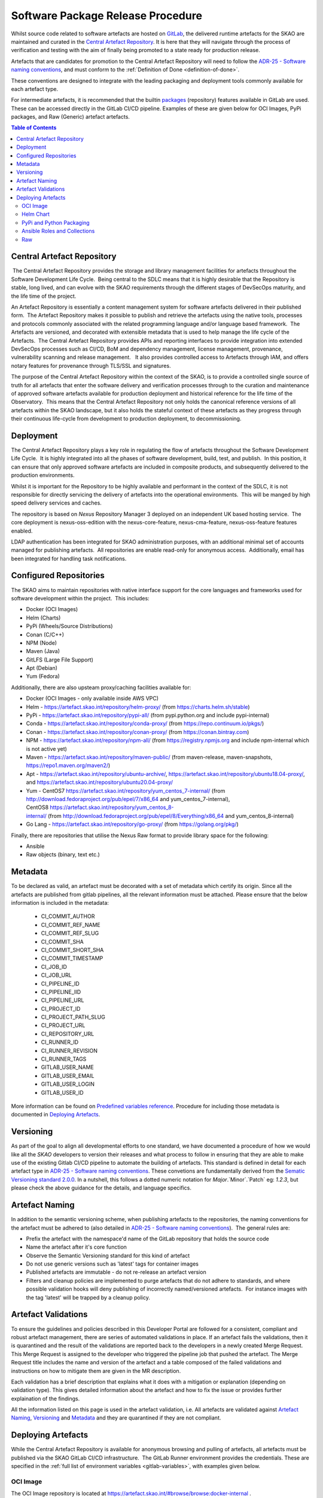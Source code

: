 .. _Semver: https://semver.org
.. _Helm Chart Repository: https://artefact.skao.int/#browse/browse:helm-internal
.. _SKAMPI: https://gitlab.com/ska-telescope/ska-skampi

**********************************
Software Package Release Procedure
**********************************

Whilst source code related to software artefacts are hosted on `GitLab <https://gitlab.com/ska-telescope>`_, the delivered runtime artefacts for the SKAO are maintained and curated in the `Central Artefact Repository <https://artefact.skao.int>`_.  It is here that they will navigate through the process of verification and testing with the aim of finally being promoted to a state ready for production release.

Artefacts that are candidates for promotion to the Central Artefact Repository will need to follow the
`ADR-25 - Software naming conventions <https://confluence.skatelescope.org/display/SWSI/ADR-25+General+software+naming+convention>`_, and must conform to the :ref:`Definition of Done <definition-of-done>`.

These conventions are designed to integrate with the leading packaging and deployment tools commonly available for each artefact type.

For intermediate artefacts, it is recommended that the builtin `packages <https://docs.gitlab.com/ee/user/packages/>`_ (repository) features available in GitLab are used.  These can be accessed directly in the GitLab CI/CD pipeline.  Examples of these are given below for OCI Images, PyPi packages, and Raw (Generic) artefact artefacts.


.. contents:: Table of Contents
    :depth: 2
    :local:



Central Artefact Repository
===========================

 The Central Artefact Repository provides the storage and library management facilities for artefacts throughout the Software Development Life Cycle.  Being central to the SDLC means that it is highly desirable that the Repository is stable, long lived, and can evolve with the SKAO requirements through the different stages of DevSecOps maturity, and the life time of the project.

An Artefact Repository is essentially a content management system for software artefacts delivered in their published form.  The Artefact Repository makes it possible to publish and retrieve the artefacts using the native tools, processes and protocols commonly associated with the related programming language and/or language based framework.  The Artefacts are versioned, and decorated with extensible metadata that is used to help manage the life cycle of the Artefacts.  The Central Artefact Repository provides APIs and reporting interfaces to provide integration into extended DevSecOps processes such as CI/CD, BoM and dependency management, license management, provenance, vulnerability scanning and release management.   It also provides controlled access to Artefacts through IAM, and offers notary features for provenance through TLS/SSL and signatures.

The purpose of the Central Artefact Repository within the context of the SKAO, is to provide a controlled single source of truth for all artefacts that enter the software delivery and verification processes through to the curation and maintenance of approved software artefacts available for production deployment and historical reference for the life time of the Observatory.  This means that the Central Artefact Repository not only holds the canonical reference versions of all artefacts within the SKAO landscape, but it also holds the stateful context of these artefacts as they progress through their continuous life-cycle from development to production deployment, to decommissioning.  


Deployment
==========

The Central Artefact Repository plays a key role in regulating the flow of artefacts throughout the Software Development Life Cycle.  It is highly integrated into all the phases of software development, build, test, and publish.  In this position, it can ensure that only approved software artefacts are included in composite products, and subsequently delivered to the production environments.

Whilst it is important for the Repository to be highly available and performant in the context of the SDLC, it is not responsible for directly servicing the delivery of artefacts into the operational environments.  This will be manged by high speed delivery services and caches.

The repository is based on *Nexus* Repository Manager 3 deployed on an independent UK based hosting service.  The core deployment is nexus-oss-edition with the nexus-core-feature, nexus-cma-feature, nexus-oss-feature features enabled. 

LDAP authentication has been integrated for SKAO administration purposes, with an additional minimal set of accounts managed for publishing artefacts.  All repositories are enable read-only for anonymous access.  Additionally, email has been integrated for handling task notifications.


Configured Repositories
=======================

The SKAO aims to maintain repositories with native interface support for the core languages and frameworks used for software development within the project.  This includes:

* Docker (OCI Images)
* Helm (Charts)
* PyPi (Wheels/Source Distributions)
* Conan (C/C++)
* NPM (Node)
* Maven (Java)
* GitLFS (Large File Support)
* Apt (Debian)
* Yum (Fedora)


Additionally, there are also upsteam proxy/caching facilities available for:

* Docker (OCI Images - only available inside AWS VPC)
* Helm - https://artefact.skao.int/repository/helm-proxy/ (from https://charts.helm.sh/stable)
* PyPi - https://artefact.skao.int/repository/pypi-all/ (from pypi.python.org and include pypi-internal)
* Conda - https://artefact.skao.int/repository/conda-proxy/ (from https://repo.continuum.io/pkgs/)
* Conan - https://artefact.skao.int/repository/conan-proxy/ (from https://conan.bintray.com)
* NPM - https://artefact.skao.int/repository/npm-all/ (from https://registry.npmjs.org and include npm-internal which is not active yet)
* Maven - https://artefact.skao.int/repository/maven-public/ (from maven-release, maven-snapshots, https://repo1.maven.org/maven2/)
* Apt - https://artefact.skao.int/repository/ubuntu-archive/, https://artefact.skao.int/repository/ubuntu18.04-proxy/, and https://artefact.skao.int/repository/ubuntu20.04-proxy/
* Yum - CentOS7 https://artefact.skao.int/repository/yum_centos_7-internal/ (from http://download.fedoraproject.org/pub/epel/7/x86_64 and yum_centos_7-internal), CentOS8 https://artefact.skao.int/repository/yum_centos_8-internal/ (from http://download.fedoraproject.org/pub/epel/8/Everything/x86_64 and yum_centos_8-internal)
* Go Lang - https://artefact.skao.int/repository/go-proxy/ (from https://golang.org/pkg/)


Finally, there are repositories that utilise the Nexus Raw format to provide library space for the following:

* Ansible
* Raw objects (binary, text etc.)

Metadata
========

To be declared as valid, an artefact must be decorated with a set of metadata which certify its origin. Since all the artefacts are published from gitlab pipelines, all the relevant information must be attached. Please ensure that the below information is included in the metadata:

 * CI_COMMIT_AUTHOR
 * CI_COMMIT_REF_NAME
 * CI_COMMIT_REF_SLUG
 * CI_COMMIT_SHA
 * CI_COMMIT_SHORT_SHA
 * CI_COMMIT_TIMESTAMP
 * CI_JOB_ID
 * CI_JOB_URL
 * CI_PIPELINE_ID
 * CI_PIPELINE_IID
 * CI_PIPELINE_URL
 * CI_PROJECT_ID
 * CI_PROJECT_PATH_SLUG
 * CI_PROJECT_URL
 * CI_REPOSITORY_URL
 * CI_RUNNER_ID
 * CI_RUNNER_REVISION
 * CI_RUNNER_TAGS
 * GITLAB_USER_NAME
 * GITLAB_USER_EMAIL
 * GITLAB_USER_LOGIN
 * GITLAB_USER_ID

More information can be found on `Predefined variables reference <https://docs.gitlab.com/ee/ci/variables/predefined_variables.html>`_.
Procedure for including those metadata is documented in `Deploying Artefacts`_.


Versioning
==========

As part of the goal to align all developmental efforts to one standard, we
have documented a procedure of how we would like all the *SKAO* developers to
version their releases and what process to follow in ensuring that they are
able to make use of the existing Gitlab CI/CD pipeline to automate the building
of artefacts. This standard is defined in detail for each artefact type in `ADR-25 - Software naming conventions <https://confluence.skatelescope.org/display/SWSI/ADR-25+General+software+naming+convention>`_.  These convetions are fundamentally derived from the `Sematic Versioning standard 2.0.0 <https://semver.org/>`_.  In a nutshell, this follows a dotted numeric notation for `Major`.`Minor`.`Patch` eg: `1.2.3`, but please check the above guidance for the details, and language specifics.

Artefact Naming
===============

In addition to the semantic versioning scheme, when publishing artefacts to the repositories, the naming  conventions for the artefact must be adhered to (also detailed in `ADR-25 - Software naming conventions <https://confluence.skatelescope.org/display/SWSI/ADR-25+General+software+naming+convention>`_).  The general rules are:

* Prefix the artefact with the namespace'd name of the GitLab repository that holds the source code
* Name the artefact after it's core function
* Observe the Semantic Versioning standard for this kind of artefact
* Do not use generic versions such as 'latest' tags for container images
* Published artefacts are immutable - do not re-release an artefact version
* Filters and cleanup policies are implemented to purge artefacts that do not adhere to standards, and where possible validation hooks will deny publishing of incorrectly named/versioned artefacts.  For instance images with the tag 'latest' will be trapped by a cleanup policy.


Artefact Validations
====================

To ensure the guidelines and policies described in this Developer Portal are followed for a consistent, compliant and robust artefact management, there are series of automated validations in place.
If an artefact fails the validations, then it is quarantined and the result of the validations are reported back to the developers in a newly created Merge Request.  This Merge Request is assigned to the developer who triggered the pipeline job that pushed the artefact.
The Merge Request title includes the name and version of the artefact and a table composed of the failed validations and instructions on how to mitigate them are given in the MR description.

Each validation has a brief description that explains what it does with a mitigation or explanation (depending on validation type).  This gives detailed information about the artefact and how to fix the issue or provides further explaination of the findings.

All the information listed on this page is used in the artefact validation, i.e. All artefacts are validated against `Artefact Naming`_, `Versioning`_ and `Metadata`_ and they are quarantined if they are not compliant.

Deploying Artefacts
===================

While the Central Artefact Repository is available for anonymous browsing and pulling of artefacts, all artefacts must be published via the SKAO GitLab CI/CD infrastructure.  The GitLab Runner environment provides the credentials.  These are specified in the :ref:`full list of environment variables <gitlab-variables>`, with examples given below.

OCI Image
---------

The OCI Image repository is located at https://artefact.skao.int/#browse/browse:docker-internal . 

Example: publish an OCI Image for the tango-cpp base image from ska-tango-images

.. code:: bash

  # checkout https://gitlab.com/ska-telescope/ska-tango-images
  # Build and tag the image for a fictitious version 9.3.4 repo-prefix=ska-tango-images core-function=tango-cpp
  docker build -t ${CAR_OCI_REGISTRY_HOST}/ska-tango-images/tango-cpp:9.3.4 .
  # login to the registry
  echo ${CAR_OCI_REGISTRY_PASSWORD} | docker login --username ${CAR_OCI_REGISTRY_USERNAME} --password-stdin ${CAR_OCI_REGISTRY_HOST}
  # Push the image
  docker push ${CAR_OCI_REGISTRY_HOST}/ska-tango-images/tango-cpp:9.3.4
  This image has been published at https://artefact.skao.int/#browse/browse:docker-internal:v2%2Fska-tango-images%2Ftango-cpp%2Ftags%2F9.3.4

For an OCI image to be valid, metadata must be included as `labels <https://docs.docker.com/engine/reference/builder/#label>`_. Only the OCI image with tagged commits, signifying a change in the version of OCI image, will be pushed to CAR. For this, the "build_push.yml" placed in the templates-repository may be included in your .gitlab-ci.yml file for ease of use.
The procedure for building and pushing to the repository is carried out by build_push.yml which can be taken from the gitlab templates-repository project in the following way:

.. code:: yaml

  # Ensure your .gitlab-ci.yml has "build" stage defined!
  include:
    - project: 'ska-telescope/templates-repository'
      file: 'gitlab-ci/includes/build_push.yml'

The variables used in the above job in templates repository are :

 * PROJECT: name of the OCI image; default: the folder name
 * DOCKER: the command used for operations on OCI image; default: docker
 * CAR_OCI_REGISTRY_HOST: the OCI registry; default: artefact.skao.int
 * DOCKER_BUILD_CONTEXT: the context of docker build; default: current directory
 * DOCKER_FILE_PATH: path of the dockerfile; default: path of the dockerfile of current directory
 * VERSION: version of the OCI image; default: the version in .release file
 * TAG: tag of the OCI image on OCI registry; default: version


Using the GitLab OCI Registry
"""""""""""""""""""""""""""""

The `GitLab OCI Registry <https://docs.gitlab.com/ee/user/packages/container_registry/index.html>`_ is a useful service for storing intermediate images, that are required between job steps within a pipeline or between pipelines (eg: where base images are used and subsequent pipeline triggers). The OCI images generated during development activities are with untagged commits. These images will be tagged with version generated from combination of current version in .release file appended by short commit hash and will be stored in Gitlab at https://gitlab.com/ska-telescope/<<repository-name>>/container_registry. The following is an example of interacting with a project specific repository:

.. code:: yaml

  build and publish oci image for development: # Executed on non-tagged commit for Gitlab
      stage: build
      image: $SKA_K8S_TOOLS_DEPLOY_IMAGE
      tags:
        - k8srunner
      before_script:
        - docker login -u $CI_REGISTRY_USER -p $CI_REGISTRY_PASSWORD $CI_REGISTRY
      script:
        - PROJECT=$PROJECT CAR_OCI_REGISTRY_HOST=$CI_REGISTRY DOCKER_BUILD_CONTEXT=$DOCKER_BUILD_CONTEXT	DOCKER_FILE_PATH=$DOCKER_FILE_PATH VERSION=$VERSION	TAG=$TAG /usr/local/bin/docker-build.sh


.. _helm-chart-repo:

Helm Chart
----------

Helm Charts are published to the Central Artefact Repository in a native repository, however (at the time of writing) there is a move in the Cloud Native community to extend the storage of Charts to OCI compliant repositories.  This support has been made available in ```helm``` and is supported by both Nexus and the GitLab Container Registry.


Package and publish Helm Charts to the SKAO Helm Chart Repository
"""""""""""""""""""""""""""""""""""""""""""""""""""""""""""""""""

The process of packaging and publishing Helm charts to the SKAO repository is very simple. A few lines are needed in the ``.gitlab-ci.yml`` file, and the project needs to have a ``charts`` directory under the root of the project, that contains all your project's charts. If the ``charts`` folder is not under the project root, a line can be added in the CI job to first change to the directory containing this ``charts`` directory, however this is discouraged. For further information on best practices with regards to specifically the folder structure of charts, refer to `The Chart Best Practices Guide <https://helm.sh/docs/chart_best_practices/>`_, and also to our own set of :ref:`helm-best-practices`.

As an example, let's take the following project structure:

.. code:: bash

  .
  ├── my-project
  │   ├── charts
  │   |   └── my-first-chart
  │   |   └── my-second-chart
  │   ├── .gitlab-ci.yml
  │   └── README.md

Refer to the Helm repository guide to understand how to package a chart, but to package and publish the two charts in the above example, simply add the following code to your ``.gitlab-ci.yml`` file and also ensure that your pipeline has a `publish` stage:

.. code:: yaml

  # uncomment and specify specific charts to publish
  # variables:
  #   CHARTS_TO_PUBLISH: my-first-chart my-second-chart

  # Ensure your .gitlab-ci.yml has "publish" stage defined!
  include:
    - project: 'ska-telescope/templates-repository'
      file: 'gitlab-ci/includes/helm_publish.yml'


In case you only want to publish a sub-set of the charts in your project, you can uncomment the variable declaration lines (above) in the job specifying the ``CHARTS_TO_PUBLISH`` variable. Note that the list in the above example is redundant, since the default behaviour is to publish all the charts found in the ``charts/`` folder, and in this case there are only those two charts.


The CI job that is included using the above lines of code takes care of packaging the chart in a temporary directory and pushes it to the SKAO repository. The job runs manually, which means that you need to trigger it on the Gitlab web UI in the CI/CD pipeline view. Note, triggering the job, you can specify the ``CHARTS_TO_PUBLISH`` variable before the job executes again, however, re-running this job in turn will not use the manual variable specification again and will result in an attempt to publish all the charts under the ``charts/`` folder.

If no new versions of charts are found (i.e. if the version of the chart that you are trying to publish is already listed in the SKAO Helm repository), none will be uploaded. All the changes will be listed at the end of the CI Pipeline job.

Please note that the above job also includes the generation of the metadata information for the chart which will be included as a MANIFEST file in the root folder of the chart.

.. note::
  A chart has a ``version`` number and an ``appVersion``. Updating only the appVersion number will *not* result in an update to the chart repository - if you want a new version of the application to be uploaded, you *must* update the chart version as well. Read more on the Helm documentation.


Working with a Helm Repository
""""""""""""""""""""""""""""""

Working with a Helm chart repository is well-documented on `The Official Helm Chart Repository Guide <https://helm.sh/docs/topics/chart_repository/>`_.


Using the GitLab Registry for Helm Charts
"""""""""""""""""""""""""""""""""""""""""

Helm now has experimental (February, 2021) support for using OCI Registries as a Helm Chart Repository.   This makes it possible to use GitLab as an intermediate store within CI/CD pipelines.
The basic steps are:

* enable OCI Registry
* activate GPG support
* login to registry
* save chart (package)
* push chart to registry

Example:

.. code:: yaml

  helm publish to gitlb registry:
    stage: build
    variables:
      - HELM_EXPERIMENTAL_OCI: 1
    tags:
      - docker-executor
    script:
      - curl https://raw.githubusercontent.com/helm/helm/master/scripts/get-helm-3 | bash
      - echo "$CI_JOB_TOKEN $CI" | helm registry login -u $CI_JOB_USER $CI_REGISTRY
      - helm chart save charts/<chart>/ $CI_REGISTRY/<chart>:<semantic_version>
      - helm chart push $CI_REGISTRY/<chart>:<semantic_version>

Adding the SKAO repository
""""""""""""""""""""""""""

The Helm Chart index is here `https://artefact.skao.int/#browse/search/helm <https://artefact.skao.int/#browse/search/helm>`_ .  This consists of the hosted repository *helm-internal* and the upstream proxy of `https://charts.helm.sh/stable <https://charts.helm.sh/stable>`_. 

In order to add the Helm chart repo to your local list of repositories, run

.. code:: bash

 $ helm repo add skao https://artefact.skao.int/repository/helm-internal

Search available charts in a repo
"""""""""""""""""""""""""""""""""

To browse through the repo to find the available charts, you can then say (if, for example, you decided to name the repo ``skatelescope``), to see output similar to this:

.. code:: bash

  $ helm search skatelescope
  NAME                      	CHART VERSION	APP VERSION	DESCRIPTION
  skatelescope/sdp-prototype	0.2.1        	1.0        	helm chart to deploy the SDP Prototype on Kubernetes
  skatelescope/test-app     	0.1.0        	1.0        	A Helm chart for Kubernetes
  skatelescope/webjive      	0.1.0        	1.0        	A Helm chart for deploying the WebJive on Kubernetes

To install the test-app, you call **helm install the-app-i-want-to-test skatelescope/test-app** to install it in the default namespace. Test this with **kubectl get pods -n default**.

Update the repo
"""""""""""""""

Almost like a **git fetch** command, you can update your local repositories' indexes by running

.. code:: bash

 $ helm repo update

Note: this will update *ALL* your local repositories' index files.

PyPi and Python Packaging
-------------------------

Creating a Version
""""""""""""""""""

A developer should make use of the git annotated tags to indicate that this
current commit is to serve as a release. For example:

.. code:: bash

  $ git tag -a "1.0.0" -m "Release 1.0.0. This is a patch release that resolves
    issue <JIRA issue>."

After that is complete, then the tag needs to be published to the origin:

.. code:: bash

  $ git push origin <tag_name>

.. caution:: The format of the tag must observe semantic versioning eg: N.N.N

Minimum Metadata requirements
"""""""""""""""""""""""""""""

For proper Python packaging, the following metadata must be present in the repository:

* Package name
* Package version
* Gitlab repo url
* Description of the package
* Classifiers

All of this should be specified in the *setup.py* module that lives
in the project root directory, or the *project.toml* file if *poetry* is used for the build.

Additional metadata files that should be included in the root directory, are:

* README.{md|rst} - A description of the package including installation steps
* CHANGELOG.{md|rst} - A log of release versions and the changes in each version
* LICENSE - A text file with the relevant license

Together with the above metadata a MANIFEST file must also be present in the whl file.

Building and Publishing Python Packages
"""""""""""""""""""""""""""""""""""""""

The following command will be executed in order to build a wheel for a Python package:

.. code:: bash

  $ python setup.py sdist bdist_wheel

This will form part of the CI pipeline job for the repository so that it can be build
automatically. The developer should add this build step in their *.gitlab-ci.yml* file,
for example:

.. code:: yaml

  # Ensure your .gitlab-ci.yml has "publish" stage defined!
  include:
    - project: 'ska-telescope/templates-repository'
      file: 'gitlab-ci/includes/build_wheel.yml'


This will build a *Python* wheel that can be published to the Central Artefact Repository (when a tag is available). The above job will also build a wheel on each commit and publish the wheel into the gitlab package repository of the project.


Publishing using ``poetry``:

.. code:: yaml

  # with poetry and project.toml
  publish-python:
    stage: publish
    tags:
      - k8srunner
    variables:
      POETRY_HTTP_BASIC_PYPI_USERNAME: $CAR_PYPI_USERNAME
      POETRY_HTTP_BASIC_PYPI_PASSWORD: $CAR_PYPI_PASSWORD
    before_script:
      - pip install poetry
      - poetry config virtualenvs.create false
      - poetry install --no-root
      - poetry config repositories.skao $CAR_PYPI_REPOSITORY_URL
    script:
      - poetry build
      - poetry publish -r skao
    when: on_success
    only:
      refs:
        - tags
      variables:
        # Confirm tag message exists
        - $CI_COMMIT_MESSAGE =~ /^.+$/
        # Confirm semantic versioning of tag
        - $CI_COMMIT_TAG =~ /^((([0-9]+)\.([0-9]+)\.([0-9]+)(?:-([0-9a-zA-Z-]+(?:\.[0-9a-zA-Z-]+)*))?)(?:\+([0-9a-zA-Z-]+(?:\.[0-9a-zA-Z-]+)*))?)$/



Publishing to the `GitLab Project PyPi <https://docs.gitlab.com/ee/user/packages/pypi_repository/index.html>`_ package repository:

.. code:: yaml

  # with poetry and project.toml
  publish-python-gitlab:
    stage: build
    tags:
      - k8srunner
    variables:
      POETRY_HTTP_BASIC_PYPI_USERNAME: gitlab-ci-token
      POETRY_HTTP_BASIC_PYPI_PASSWORD: $CI_JOB_TOKEN
    before_script:
      - pip install poetry
      - poetry config virtualenvs.create false
      - poetry install --no-root
      - poetry config repositories.gitlab https://gitlab.com/api/v4/projects/${CI_PROJECT_ID}/packages/pypi
    script:
      - poetry build
      - poetry publish -r gitlab

Installing a package from *Nexus*
"""""""""""""""""""""""""""""""""

The Python Package Index is located at https://artefact.skao.int/#browse/search/pypi .  A combined PyPi index of pypi-internal and pypi.python.org is available from https://artefact.skao.int/repository/pypi-all/ .

Packages for upload must follow the SKAO naming convention starting with ska- (ADR-25) and incorporating the semantic version number.  The following example shows the Python ska_logging class.

For developers who want to install a python package from the *SKAO*
pypi registry hosted on *Nexus*, they should edit the project's Pipfile to have
the following section(s), for example:

.. code:: ini

  [[source]]
  url = 'https://artefact.skao.int/#browse/search/pypi'
  verify_ssl = true
  name = 'skao'

  [packages]
  'skaskeleton' = {version='*', index='skao'}


Installing a package from *GitLab*
""""""""""""""""""""""""""""""""""

The Python Package Index is located at  ```https://__token__:${CI_JOB_TOKEN}@gitlab.com/api/v4/projects/${CI_PROJECT_ID}/packages/pypi/simple```.  This can be configured in the ```~/.pypirc``` files as follows within the CI/CD pipeline:

.. code:: ini

  [distutils]
  index-servers = gitlab

  [gitlab]
  repository = https://gitlab.example.com/api/v4/projects/${env.CI_PROJECT_ID}/packages/pypi
  username = gitlab-ci-token
  password = ${env.CI_JOB_TOKEN}
  ...


Ansible Roles and Collections
-----------------------------

Ansible roles and collections are held in a Raw format repository *helm-internal* .  These are uploaded as individual files following the ADR-25 conventions of `<repository>/<role/collection name>` .

The following example is for common systems role collections:

.. code:: bash

  curl -u ${CAR_ANSIBLE_USERNAME}:${CAR_ANSIBLE_PASSWORD} \
    --upload-file ska_cicd_docker_base--0.4.0.tar.gz \
    ${CAR_ANSIBLE_REPOSITORY_URL}/ska-cicd-roles/ska_cicd_docker_base--0.4.0.tar.gz


Raw
---

Raw artefacts are typically `tar.gz` files, images, reports, data files, and specific repositories that do not have direct functional support in Nexus (same as for Ansible roles and collections).  These are hosted here `raw-internal <https://artefact.skao.int/#browse/search/raw>`_ .  Note that the artefact directory structure must be prefixed by the related repository, but can be flexible but meaningful after that.

The following example shows the publishing of an external dependency library for the Tango base image builds:

.. code:: bash

  curl -u ${CAR_RAW_USERNAME}:${CAR_RAW_PASSWORD} \
    --upload-file tango-9.3.4.tar.gz \
    ${CAR_RAW_REPOSITORY_URL}/ska-tango-images/libraries/tango-9.3.4.tar.gz

GitLab Generic Package Repository
"""""""""""""""""""""""""""""""""

The `GitLab Generic Repository <https://docs.gitlab.com/ee/user/packages/generic_packages/index.html>`_ can be used to store arbitrary artefacts between job steps (as an alternative to the gitlab runner `cache <https://docs.gitlab.com/ee/ci/caching/>`_) or between pipelines.

Upload artefacts in CI/CD with:

.. code:: yaml

  upload:
    stage: upload
    script:
      - 'curl --header "JOB-TOKEN: $CI_JOB_TOKEN" --upload-file path/to/really_important.tar.gz "${CI_API_V4_URL}/projects/${CI_PROJECT_ID}/packages/generic/${YOUR_PACKAGE_NAME}/${SEMANTIC_VERSION}/really_important.tar.gz"'

These can later be retrieved with:

.. code:: yaml

  download:
    stage: download
    script:
      - 'wget --header="JOB-TOKEN: $CI_JOB_TOKEN" ${CI_API_V4_URL}/projects/${CI_PROJECT_ID}/packages/generic/${YOUR_PACKAGE_NAME}/${SEMANTIC_VERSION}/really_important.tar.gz'
